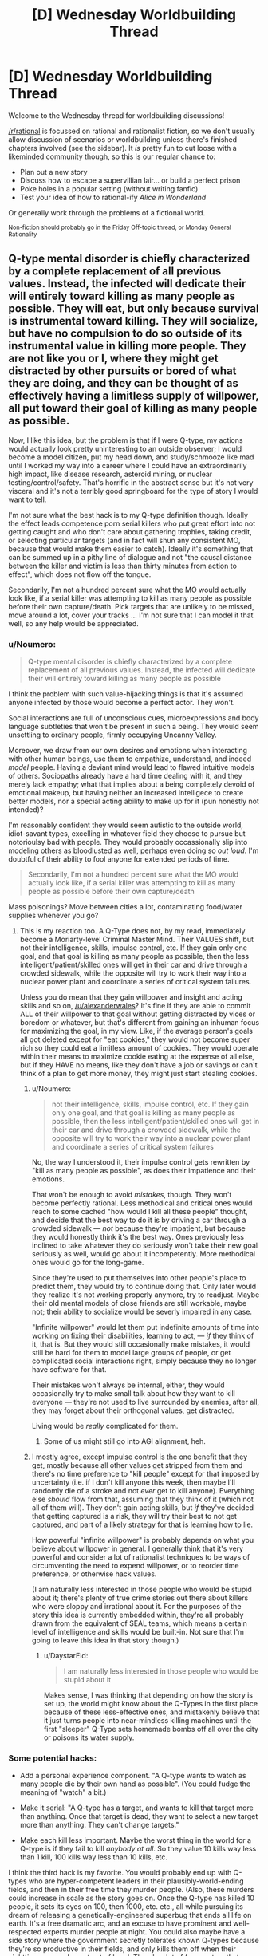 #+TITLE: [D] Wednesday Worldbuilding Thread

* [D] Wednesday Worldbuilding Thread
:PROPERTIES:
:Author: AutoModerator
:Score: 15
:DateUnix: 1496243240.0
:DateShort: 2017-May-31
:END:
Welcome to the Wednesday thread for worldbuilding discussions!

[[/r/rational]] is focussed on rational and rationalist fiction, so we don't usually allow discussion of scenarios or worldbuilding unless there's finished chapters involved (see the sidebar). It /is/ pretty fun to cut loose with a likeminded community though, so this is our regular chance to:

- Plan out a new story
- Discuss how to escape a supervillian lair... or build a perfect prison
- Poke holes in a popular setting (without writing fanfic)
- Test your idea of how to rational-ify /Alice in Wonderland/

Or generally work through the problems of a fictional world.

^{Non-fiction should probably go in the Friday Off-topic thread, or Monday General Rationality}


** Q-type mental disorder is chiefly characterized by a complete replacement of all previous values. Instead, the infected will dedicate their will entirely toward killing as many people as possible. They will eat, but only because survival is instrumental toward killing. They will socialize, but have no compulsion to do so outside of its instrumental value in killing more people. They are not like you or I, where they might get distracted by other pursuits or bored of what they are doing, and they can be thought of as effectively having a limitless supply of willpower, all put toward their goal of killing as many people as possible.

Now, I like this idea, but the problem is that if I were Q-type, my actions would actually look pretty uninteresting to an outside observer; I would become a model citizen, put my head down, and study/schmooze like mad until I worked my way into a career where I could have an extraordinarily high impact, like disease research, asteroid mining, or nuclear testing/control/safety. That's horrific in the abstract sense but it's not very visceral and it's not a terribly good springboard for the type of story I would want to tell.

I'm not sure what the best hack is to my Q-type definition though. Ideally the effect leads competence porn serial killers who put great effort into not getting caught and who don't care about gathering trophies, taking credit, or selecting particular targets (and in fact will shun any consistent MO, because that would make them easier to catch). Ideally it's something that can be summed up in a pithy line of dialogue and not "the causal distance between the killer and victim is less than thirty minutes from action to effect", which does not flow off the tongue.

Secondarily, I'm not a hundred percent sure what the MO would actually look like, if a serial killer was attempting to kill as many people as possible before their own capture/death. Pick targets that are unlikely to be missed, move around a lot, cover your tracks ... I'm not sure that I can model it that well, so any help would be appreciated.
:PROPERTIES:
:Author: alexanderwales
:Score: 8
:DateUnix: 1496259868.0
:DateShort: 2017-Jun-01
:END:

*** u/Noumero:
#+begin_quote
  Q-type mental disorder is chiefly characterized by a complete replacement of all previous values. Instead, the infected will dedicate their will entirely toward killing as many people as possible
#+end_quote

I think the problem with such value-hijacking things is that it's assumed anyone infected by those would become a perfect actor. They won't.

Social interactions are full of unconscious cues, microexpressions and body language subtleties that won't be present in such a being. They would seem unsettling to ordinary people, firmly occupying Uncanny Valley.

Moreover, we draw from our own desires and emotions when interacting with other human beings, use them to empathize, understand, and indeed /model/ people. Having a deviant mind would lead to flawed intuitive models of others. Sociopaths already have a hard time dealing with it, and they merely lack empathy; what that implies about a being completely devoid of emotional makeup, but having neither an increased intelligece to create better models, nor a special acting ability to make up for it (pun honestly not intended)?

I'm reasonably confident they would seem autistic to the outside world, idiot-savant types, excelling in whatever field they choose to pursue but notorioulsy bad with people. They would probably occassionally slip into modeling others as bloodlusted as well, perhaps even doing so /out loud/. I'm doubtful of their ability to fool anyone for extended periods of time.

#+begin_quote
  Secondarily, I'm not a hundred percent sure what the MO would actually look like, if a serial killer was attempting to kill as many people as possible before their own capture/death
#+end_quote

Mass poisonings? Move between cities a lot, contaminating food/water supplies whenever you go?
:PROPERTIES:
:Author: Noumero
:Score: 8
:DateUnix: 1496267859.0
:DateShort: 2017-Jun-01
:END:

**** This is my reaction too. A Q-Type does not, by my read, immediately become a Moriarty-level Criminal Master Mind. Their VALUES shift, but not their intelligence, skills, impulse control, etc. If they gain only one goal, and that goal is killing as many people as possible, then the less intelligent/patient/skilled ones will get in their car and drive through a crowded sidewalk, while the opposite will try to work their way into a nuclear power plant and coordinate a series of critical system failures.

Unless you do mean that they gain willpower and insight and acting skills and so on, [[/u/alexanderwales]]? It's fine if they are able to commit ALL of their willpower to that goal without getting distracted by vices or boredom or whatever, but that's different from gaining an inhuman focus for maximizing the goal, in my view. Like, if the average person's goals all got deleted except for "eat cookies," they would not become super rich so they could eat a limitless amount of cookies. They would operate within their means to maximize cookie eating at the expense of all else, but if they HAVE no means, like they don't have a job or savings or can't think of a plan to get more money, they might just start stealing cookies.
:PROPERTIES:
:Author: DaystarEld
:Score: 3
:DateUnix: 1496305983.0
:DateShort: 2017-Jun-01
:END:

***** u/Noumero:
#+begin_quote
  not their intelligence, skills, impulse control, etc. If they gain only one goal, and that goal is killing as many people as possible, then the less intelligent/patient/skilled ones will get in their car and drive through a crowded sidewalk, while the opposite will try to work their way into a nuclear power plant and coordinate a series of critical system failures
#+end_quote

No, the way I understood it, their impulse control gets rewritten by "kill as many people as possible", as does their impatience and their emotions.

That won't be enough to avoid /mistakes/, though. They won't become perfectly rational. Less methodical and critical ones would reach to some cached "how would I kill all these people" thought, and decide that the best way to do it is by driving a car through a crowded sidewalk --- /not/ because they're impatient, but because they would honestly think it's the best way. Ones previously less inclined to take whatever they do seriously won't take their new goal seriously as well, would go about it incompetently. More methodical ones would go for the long-game.

Since they're used to put themselves into other people's place to predict them, they would try to continue doing that. Only later would they realize it's not working properly anymore, try to readjust. Maybe their old mental models of close friends are still workable, maybe not; their ability to socialize would be severly impaired in any case.

"Infinite willpower" would let them put indefinite amounts of time into working on fixing their disabilities, learning to act, --- /if/ they think of it, that is. But they would still occasionally make mistakes, it would still be hard for them to model large groups of people, or get complicated social interactions right, simply because they no longer have software for that.

Their mistakes won't always be internal, either, they would occasionally try to make small talk about how they want to kill everyone --- they're not used to live surrounded by enemies, after all, they may forget about their orthogonal values, get distracted.

Living would be /really/ complicated for them.
:PROPERTIES:
:Author: Noumero
:Score: 4
:DateUnix: 1496317687.0
:DateShort: 2017-Jun-01
:END:

****** Some of us might still go into AGI alignment, heh.
:PROPERTIES:
:Author: Gurkenglas
:Score: 1
:DateUnix: 1496354948.0
:DateShort: 2017-Jun-02
:END:


***** I mostly agree, except impulse control is the one benefit that they get, mostly because all other values get stripped from them and there's no time preference to "kill people" except for that imposed by uncertainty (i.e. if I don't kill anyone this week, then maybe I'll randomly die of a stroke and not /ever/ get to kill anyone). Everything else /should/ flow from that, assuming that they think of it (which not all of them will). They don't gain acting skills, but /if/ they've decided that getting captured is a risk, they will try their best to not get captured, and part of a likely strategy for that is learning how to lie.

How powerful "infinite willpower" is probably depends on what you believe about willpower in general. I generally think that it's very powerful and consider a lot of rationalist techniques to be ways of circumventing the need to expend willpower, or to reorder time preference, or otherwise hack values.

(I am naturally less interested in those people who would be stupid about it; there's plenty of true crime stories out there about killers who were sloppy and irrational about it. For the purposes of the story this idea is currently embedded within, they're all probably drawn from the equivalent of SEAL teams, which means a certain level of intelligence and skills would be built-in. Not sure that I'm going to leave this idea in that story though.)
:PROPERTIES:
:Author: alexanderwales
:Score: 2
:DateUnix: 1496326198.0
:DateShort: 2017-Jun-01
:END:

****** u/DaystarEld:
#+begin_quote
  I am naturally less interested in those people who would be stupid about it
#+end_quote

Makes sense, I was thinking that depending on how the story is set up, the world might know about the Q-Types in the first place because of these less-effective ones, and mistakenly believe that it just turns people into near-mindless killing machines until the first "sleeper" Q-Type sets homemade bombs off all over the city or poisons its water supply.
:PROPERTIES:
:Author: DaystarEld
:Score: 2
:DateUnix: 1496389495.0
:DateShort: 2017-Jun-02
:END:


*** Some potential hacks:

- Add a personal experience component. "A Q-type wants to watch as many people die by their own hand as possible". (You could fudge the meaning of "watch" a bit.)

- Make it serial: "A Q-type has a target, and wants to kill that target more than anything. Once that target is dead, they want to select a new target more than anything. They can't change targets."

- Make each kill less important. Maybe the worst thing in the world for a Q-type is if they fail to kill /anybody at all/. So they value 10 kills way less than 1 kill, 100 kills way less than 10 kills, etc.

I think the third hack is my favorite. You would probably end up with Q-types who are hyper-competent leaders in their plausibly-world-ending fields, and then in their free time they murder people. (Also, these murders could increase in scale as the story goes on. Once the Q-type has killed 10 people, it sets its eyes on 100, then 1000, etc. etc., all while pursuing its dream of releasing a genetically-engineered superbug that ends all life on earth. It's a free dramatic arc, and an excuse to have prominent and well-respected experts murder people at night. You could also maybe have a side story where the government secretly tolerates known Q-types because they're so productive in their fields, and only kills them off when their nighttime escapades get out of hand. There's a lot of fun meat on that bone.)
:PROPERTIES:
:Author: arenavanera
:Score: 7
:DateUnix: 1496271790.0
:DateShort: 2017-Jun-01
:END:


*** Serial killing is ineffective if you want to maximize death. Instead of killing individuals, consider spreading lethal disease or poison working at fast food. Or contaminating a glove with something really nasty and going around turning doorknobs. Contaminate frequently used bathrooms: almost none even have cameras! If the Q-type is careful and meticulous, there's very little chance of them getting caught.

Maybe good places to go for killing people are third world countries, in the hopes that law enforcement is more ineffective there, medical care is worse, people are more vulnerable to disease, vaccinations aren't as widespread.

Intelligent people can research and synthesize diseases to operate on a larger scale.

Even if you're not very smart, well, you have limitless willpower, and that counts for a lot lot lot, so hitting the books is a good plan, learning about rationality and planning skills, and putting off murder until you're clever enough to evade getting caught.

People who believe abortion is murder can work on that.

The natural Schelling point would be starting either war advocacy or extremist environmentalist blogs and Q-types can find each other that way, share ideas, and work together. If Q-types are well-known, the natural Schelling point is anti-Q-type blogs. Since they have limitless willpower, they're much more likely to think about where the point is for five minutes and come to that conclusion.

Once a community is formed, a standard FAQ and things will likely be created: "So you're one of us: here's a catalog of the best ways you can kill people without getting caught" and "here's how to do encryption and op. security" and "kik me if you have any questions, newbies, I'd be happy to help ;)"

This would be a really cool setting to explore online, just because of how surreally creepy it could be and how fun internet settings are when done well. Maybe competition with confirmed kill counts.

This would be an interesting way for an apocalypse to happen. (Albeit really edgy.)

It's interesting that Q-types have infinite willpower and seemingly negligibly low time preference (behaving as a model citizen until reaching a good opportunity), but they don't just wait for humans to, like, die on their own.

If Q-types value killing people and not /extinction/, they might want to help create more humans. That could be through fighting against abortion, working to create a superintelligence that will maximize humans, under the premise that they will all inevitably die through entropy.

I'm imagining the universe tiled with constantly dying and reincarnating humans.
:PROPERTIES:
:Author: PM_ME_EXOTIC_FROGS
:Score: 5
:DateUnix: 1496276988.0
:DateShort: 2017-Jun-01
:END:

**** Just commenting to say the online community bit sound like a brilliant idea, mostly due to how similar it seems to already-present online communities.

And also less face-to-face, which makes me think of Deathnote.
:PROPERTIES:
:Author: eniteris
:Score: 3
:DateUnix: 1496299949.0
:DateShort: 2017-Jun-01
:END:


**** u/PeridexisErrant:
#+begin_quote
  they don't just wait for humans to, like, die on their own
#+end_quote

Maybe they're all competing for the big one: permanent sabotage of transhumanism research. Imagine the credit for a hundred billion people dying of avoidable old age...
:PROPERTIES:
:Author: PeridexisErrant
:Score: 2
:DateUnix: 1496302121.0
:DateShort: 2017-Jun-01
:END:


*** To depart from all these abstract comments, here's some concrete examples:

- Hyatt regency walkway collapse killed a lot of people as the result of a very simple engineering error that was initiated by the contractor. So have Q types working in construction roles and sabotaging the job in small but serious ways: I assume they're patient so they can wait 5-10 years for the collapse to happen.

- Basically look at any bridge or building collapse and someone screwed up to make it possible (e.g. a bridge collapsed in the 1800s because they just built it twice the size not realising that the weight scaled up by a cube but the strength only scaled up by a square) - Q-type's goal is to /be that guy/. With modern technology and standards either do it in the third world (engineers without borders is a thing: the old adage goes a doctor can kill one person at a time and an engineer can kill thousands), or be one of the construction workers.

- Another thing: landfill collapses in places like India and Brazil can kill thousands of people and are easily preventable which means easily causeable. Design a bad landfill located somewhere dangerous and then wait a few decades for it to collapse.

Small-scale, some murderers who got away with shit:

- probably the murderer who comes closest to the Q-Type modality is Israel Keyes, who killed an unknown number of people (some think he was all talk and only killed 3 since he died by suicide and didn't confess to any more than that; others think it could be dozens based on his boasting). He did things like hiding "murder kits" consisting of weapons, cash, duct tape, etc around the US and then coming back years later to use them in murders. One of his documented murders consisted of him flying into one city, hiring a car, and driving a long, long distance to a completely different city to murder a couple, and then driving all the way back. Definitely a guy to research.

- The Original Night Stalker is known by many names and committed a great deal of rapes and eventually murders in California in the 70s, and they were only linked together in the 90s when DNA was able to link them. He did things like sneaking into peoples' houses and stashing equipment to commit murders with, cutting phone lines, etc. As a rapist he targeted attractive women and their husbands, so that's not ideal Q-Type, but he did all sorts of sadistic stuff like phoning victims up 20 years later even though they'd moved house (again, probably not a Q Type trait, but still pretty creepy)

- Long Island Serial Killer is a currently "active" SK who is murdering prostitutes, has been for a long time, and seems to get away with it.

True crime's an interest of mine, and I work as a civil engineer, so hopefully some of these examples will spark something in you.
:PROPERTIES:
:Author: MagicWeasel
:Score: 5
:DateUnix: 1496276315.0
:DateShort: 2017-Jun-01
:END:

**** I'm a fan of true crime as well (though mostly just the extreme cases). Mostly I find it a little shocking how far the most successful serial killers got without having terribly stable brains. Ted Bundy got away with it for a long time and was only caught because he got really, really brazen. I think that would be a lot harder in our current era of ubiquitous surveillance, but still doable. A lot of psychopathy comes with a lack of impulse control, so the Q-type disorder would turn that on its head.

Engineers or contractors intentionally setting up disasters-in-waiting is a neat story idea, but different from the directions that I'd naturally want to go it. And I would also probably want to change the story so that they were doing it for a noble or at least morally ambiguous reason, like because they were trying to sabotage a violent regime or something.
:PROPERTIES:
:Author: alexanderwales
:Score: 3
:DateUnix: 1496292526.0
:DateShort: 2017-Jun-01
:END:


*** If Q-types knew who each other were and were willing to cooperate on projects, the obvious path to maximum death is for them to get placed at every link in the chain which causes global thermonuclear warfare. Infinite willpower means that they would be incredibly likely to succeed, especially if they can get all of their non-Q-type rivals killed in plausible accidents by other Q-types.

You could change the definition by saying the Q-type maximizes the number of people who they personally see die. This slightly increases the risk of capture (which is actually a good thing for worldbuilding, as it means it is /possible/ for normals to break into the conspiracy), but also gives them far more available avenues. They could be battlefield commanders who send their own men on suicidal charges or nurses at understaffed hospices. They could undetectably trigger industrial accidents, cause open-pit mines to flood, bomb large sporting events, or even work for the Red Cross or Doctors Without Borders.

Now that I think of it, they could hack hospital security systems to view death from afar as well. There's lots of options if Q-types don't have to personally cause the deaths.
:PROPERTIES:
:Author: Frommerman
:Score: 2
:DateUnix: 1496264031.0
:DateShort: 2017-Jun-01
:END:


*** Well for one thing it seems likely they would put significant effort into infecting other since that may effectively double the number of people they could kill (or increase it exponentially if the new infected also infects others).

Anyway I agree that if there were relatively few infected they wouldn't actually do serial killing instead messing things up on far larger scale which will probably indirectly kill thousands, however even if there was a larger number they would likely deliberately lay low so as to not draw attention to their existence and will likely coordinate to the degree that will be safe and if caught commit suicide. Mass death could be done by starting wars, or starting and maintaining cold wars on the chance they might be able to kill billions, developing bioweapons, etc.\\
Still it's not going to be flashy and unless the hero's get very lucky they will probably be successful in wiping out most if not all of humanity without anyone even knowing of their existence.
:PROPERTIES:
:Author: vakusdrake
:Score: 2
:DateUnix: 1496264356.0
:DateShort: 2017-Jun-01
:END:


*** What if you weakened Q-type a bit.

Instead of being 100% dedicated to killing, they're reversed altruists. Over time, the Q-types put more and more weight on their anti-altruism goal.

You can still have a handful of competence-porn serial killers in the same what that the real world could have a handful of competence-porn EA people. Those people would be terrifying legends, but rare.

The bulk of the Q-types would approach hurting people in the same messy, not-quite-optimal way that a community-minded person might go about helping.

Their emotions would have the same availability-bias and scope-insensitivity problems that the rest of us have, just towards reversed emotions.

To get specifics, I'd go down the list of non-EA charities and ask, "How is this project generating Warm Fuzzies?" Then reverse that payoff for your Q-Types.
:PROPERTIES:
:Author: Kinoite
:Score: 2
:DateUnix: 1496265515.0
:DateShort: 2017-Jun-01
:END:


*** Figure out how to clone people. Sabotage contraception of any and all kinds. Donate large sums of money to curing childhood diseases. Obtain control over some media outlet (newspaper, TV station, whatever) and put significant effort into spreading the idea that large families are better.

...the enhanced population will give you /dramatically/ more victims.

--------------

Of course, that's only going to help if 'maximal eventual number of victims' is the target of the disorder. You might get a better story if the target is 'maximal number of victims seen to die right in front of the killer' - that is, if the disorder forces the killer to make each kill /personal/, instead of a mere statistic.
:PROPERTIES:
:Author: CCC_037
:Score: 2
:DateUnix: 1496302460.0
:DateShort: 2017-Jun-01
:END:


*** Move into a country with all the other Q-types and breed sacrifices.
:PROPERTIES:
:Author: Gurkenglas
:Score: 2
:DateUnix: 1496277394.0
:DateShort: 2017-Jun-01
:END:


*** One option for building tension might be that Q-types /have/ to kill at least one person every time interval or something bad happens to them. Maybe they die, or maybe they are "cured" (which means fewer people die and is therefore unacceptable).

They still want to kill as many people as possible, though. So you'd have people trying to work their way into high positions while also killing someone every week/month/39.7 days.

In a story where the protagonist is trying to stop these people, there would be a build up in suspense as they are using the killings to try and track the Q before they can set off a disaster.

If not killing results in a loss in the mental illness, there also might be a moral/emotional component as to whether the protag wants to kill the Q or capture and cure them.

Edit: Oh, and the Q has to kill the person themselves at close range. This would prevent someone setting up minor "disasters" to kill a few people every month, like burying poisoned needles in a playground or spreading a disease at a nursing home.
:PROPERTIES:
:Author: SometimesATroll
:Score: 1
:DateUnix: 1496279006.0
:DateShort: 2017-Jun-01
:END:


*** If you're trying to create something similar to serial killers, take inspiration from serial killers. They don't intrinsically value death, they just gain pleasure from arbitrarily killing people and want to pursue that pleasure. All you have to do is attach similar arbitrary conditions onto Q-Types.

I'd recommend basing it specifically on the serial killer from the Sherlock episode /The Lying Detective/. All he wanted to do was "make people into things", so didn't really care how the person died as long as he got to personally watch the light go out behind their eyes as he murdered them.

The key to creating these kinds of antagonists is to make them very individualistic. They don't want to just know people died because of their actions, they want to commit first-degree murder. They don't care about sheer numbers, just whether they get the personal satisfaction they desire.
:PROPERTIES:
:Author: trekie140
:Score: 1
:DateUnix: 1496279756.0
:DateShort: 2017-Jun-01
:END:


*** u/deleted:
#+begin_quote
  Now, I like this idea, but the problem is that if I were Q-type, my actions would actually look pretty uninteresting to an outside observer; I would become a model citizen, put my head down, and study/schmooze like mad until I worked my way into a career where I could have an extraordinarily high impact, like disease research, asteroid mining, or nuclear testing/control/safety. That's horrific in the abstract sense but it's not very visceral and it's not a terribly good springboard for the type of story I would want to tell.
#+end_quote

That seems like a /really/ long-term, complex, fundamentally /unsure/ plan. What if the government just starts testing people for being Q-type before giving them the nuclear codes? Then the whole plan goes up in flames. This seems like relying on a lot more than three things to happen, and the real limit is two, so you should probably just drug someone's drink with cyanide in a bar every so often. Maybe find some junkies and deliberately induce overdoses. It'll really help if you take your victims from a stratum of society people already deride.

Maybe try knifing minorities in under-policed communities? If it counts, you could engage in some stochastic terrorism. That's really easy nowadays.

After all, it's the expected integral of people killed over time that matters, but you're usually very uncertain and not very able to control your exact life-trajectory, so you need /some/ episodes of murder to make up for the uncertainty about your Grand Plan.
:PROPERTIES:
:Score: 1
:DateUnix: 1496284062.0
:DateShort: 2017-Jun-01
:END:


** Because my imagination is nothing if not overly ambitious, I have decided my [[https://www.reddit.com/r/rational/comments/6d2pfy/d_wednesday_worldbuilding_thread/dhzlbgd][kitchen sink superhero setting]] would be incomplete without ripping-off Dragon Ball. Clearly, I have gone mad and lost all sense of good judgement, so in an effort to preserve my well-being I have decided not to suffer from my insanity but rather to enjoy every minute of it!

The premier superhero league in the world is The Ideal, originally established as a parent organization to the various teams and social clubs of good samaritans before being declared a nation in its own right by an international treaty. Heroes have dual citizenship and their secret bases are legally considered embassies, though there's still a bureaucracy to hold them accountable.

However, China didn't want local heroes to be outside the control of its government and couldn't make it's own metahumans without violating the same international treaty, so they hired an expy of Bulma to find people with powers and manipulate them into protecting the state from magic and villains without joining The Ideal.

Definitely-not-Bulma is the highly independent daughter of definitely-not-Doctor Doom who made this deal because she wanted to study magic in China without interference...and because she wasn't very emotionally intelligent due to her upbringing and couldn't make any friends. Even in this version she still originally wanted to conjure a romantic partner.

She ended up convincing the Chinese government to not crack down on the secret societies of magic users in the country by using her wealth to become a major political figure in them who discouraged criminal activity. The rowdy metahumans also tended to get beaten up in the underground tournaments she sponsored.

I don't imagine keeping the state happy would be hard, she just had to point the demigods who trusted her in the direction of supervillains and mystical artifacts that needed protecting. However, I don't think there's a way to rationalize them resurrecting people the villains killed without The Ideal demanding that power be used for a more global benefit.
:PROPERTIES:
:Author: trekie140
:Score: 4
:DateUnix: 1496250634.0
:DateShort: 2017-May-31
:END:

*** u/CCC_037:
#+begin_quote
  However, I don't think there's a way to rationalize them resurrecting people the villains killed without The Ideal demanding that power be used for a more global benefit.
#+end_quote

The Ideal can demand what they like. Officially, this power doesn't exist; and any claims that person X died and was resurrected are clearly false because he is clearly still alive. Maybe there was a clone, or a lookalike, a stunt double... or perhaps he only /thought/ he died (China explicitly denies the existence of memory implantation technology as well, by the way; in fact, they spend more time denying memory implantation technology than they do paying attention to the persistent rumours of resurrection technology).
:PROPERTIES:
:Author: CCC_037
:Score: 1
:DateUnix: 1496302785.0
:DateShort: 2017-Jun-01
:END:

**** I don't mean when the heroes come back to life, I'm referring to when the Z Fighters resurrected people en masse. Nappa and Vegeta blew up a whole city and a news crew who all got wished back to life months later. DC comics also pulled this kind of thing with Coast City, but that was an event many heroes were involved in so they understood how it happened and knew it wasn't repeatable.

The Ideal would be especially suspicious of people coming back to life since one of their members is Charon, the ferryman to the afterlife. This seems like the sort of thing he'd notice and the heroes would trust him on. China can prove /they/ don't have any resurrection technology or magic, but if the Ideal finds out who does they are going to ask for it from people who want to undo tragic deaths.

If I'm going to include this, and I'm still crazy enough to want to, I need to change how or why the Z Fighters resurrected people. There has to be a reason the Ideal or the Z Fighters would be unwilling or unable to transfer possession of the power. There also has to be some reason the Z Fighters don't go global, otherwise they would've undone the damage caused by wars or mundane terrorist attacks.

The reason for reimagining the Z Fighters as a deniable Chinese team is so they are largely separate from the rest of the setting. They've still gone on international adventures and met other heroes, but are fundamentally committed to protecting their homeland even when they don't think they're working for the government. They don't want to be part of a group that meddles in affairs unrelated to that.

Plenty of heroes have their own small corners of their world where they spend most of their time and are largely left to themselves, but can all contact each other at any time and regularly meet up. The Z Fighters would help with global threats, but I don't want them to be easily reachable or have close relationships with other heroes. Otherwise, Goku and The Ideal would constantly ask each other for help.
:PROPERTIES:
:Author: trekie140
:Score: 1
:DateUnix: 1496329866.0
:DateShort: 2017-Jun-01
:END:

***** I... don't actually know a thing about Dragon Ball. But, if it was months later, and you're dealing with an authoritarian government, then there are other options as well.

Consider; what if the town was never resurrected? Instead, one of these Chinese heroes had... a lot of guilt over the destruction of the town. A /lot/ of guilt. Severe mental trauma kind of guilt. And, after therapy proved useless, said authoritarian government spent a month or two looking for lookalikes (they didn't have to be exact, this hero hardly even knew anyone in the town anyway), rebuilding the place, legally changing all the new people's identities to the old people's identities, and then more or less telling this hero "Look, they're back, now can you stop moping around and get back to work?"

It's... a bit of a dark take on the resurrection...

--------------

Second option - the attack that 'killed' the city wasn't a lethal event. It was a 'throw-the-city-into-the-future' time travel event

--------------

Third option; some villain (or some hero?) was on the scene in time and managed to (somehow) 'trap the souls' of the dead, preventing them from crossing into the afterlife and holding them still. Then several months for the cloned bodies to grow, and they get restored... Charon would know that something was fishy from the time of the original attack, of course. Then you have a form of resurrection that can only be used if the right guy is /right there/ at the time of the original death.
:PROPERTIES:
:Author: CCC_037
:Score: 2
:DateUnix: 1496333876.0
:DateShort: 2017-Jun-01
:END:

****** I think I can work with the last one. I already planned for the Celestial Federation to be full of martial arts demigods, but it also features a bureaucratic spirit world similar to Ancient Chinese mythology, which I conceived long before deciding to steal the Z Fighters for my own setting.

It combines magic with transhumanist technology to assimilate ghosts into a digital afterlife, so villains with pieces of that tech could come to Earth intending to build their own power by snatching souls. There'd actually be a reason for so many Dragon Ball villains to just want to kill people.

The government would certainly be happy with the PR that comes with restoring those people to their old bodies with magitech created by the state. Even if the Ideal demanded control over the project, the state could still reasonably claim credit for contributing to research into superpowers for the public good.

This could even make for an interesting plot hook: the people who's souls were found but were unwilling or unable to be restored to their old bodies. Some of them might've gone to the country of Sanctuary like other nonhuman refugees, but others might try to reintegrate into society on their own terms.
:PROPERTIES:
:Author: trekie140
:Score: 1
:DateUnix: 1496356060.0
:DateShort: 2017-Jun-02
:END:


** I'd like some help fleshing out a natural hazard for a rationalist fantasy story.

For inspiration, I'm looking at the [[http://wiki.mystara.net/savage_coast][red curse]] from D&D's Savage Coast setting, [[http://pern.wikia.com/wiki/Thread][thread]] from Anne McCaffrey, and the [[http://www.jim-butcher.com/books/cinder-spires/the-aeronauts-windlass-1][mist]] from Jim Butcher's Cinder Spires.

The goal is to have something that limits habitable land, slows travel between towns, and can be resisted with planning or costly resources.

The setting's geography looks a like Greece. People live on islands, or on the coasts of larger landmasses. The interior of the landmasses is mountainous, so people travel by boat, or by caravans that follow the coastal trails.

Currently, the hazard is a magically-active mist that comes out at night. If you're caught in it, unprotected, it has some sort of corruptive effect.

To get around this, every settlement has magically-warded walls. People are safe so long as they're able to spend the night inside a town.

Town-walls are expensive, so there's an incentive to make towns as big as possible. The limiting factor is that farmers need to be able to walk to their fields each morning.

Travelers rely on a network of semi-permanent way-stations when they're between towns. These are buildings or forts that are set up every 10 miles or so along the coast. Unlike town walls, these protections need to be activated every night they'll be used. This activation can take an hour or two of work and is moderately costly.

Finally, there are (expensive) rituals that can protect a temporary camp, and (very expensive) talismans/magic that can protect people who are moving. These are used by adventurers, scouts, and certain kinds of extremely expensive couriers.

--------------

How would people exploit this? Imagine you've got a D&D party, and can cast "Protection from Mist" as a 3rd level spell. What kinds of things would you do with your (very rare) ability to move around freely at night?

What sort of resource would people use to power the temporary protections? I'm thinking that "sentient creature blood" might work, but that feels like the obvious answer.

Then, what would people do for the corruptive effect? I want to do something that leaves plants & animals unaffected, and allows there to be monsters living in the wild. This makes me think that the effect should somehow be mental.

At the moment, I'm tempted to say that mist lowers people's inhibitions, and makes them susceptible to to the influence of whatever supernatural creatures happen to be lurking nearby.

But, I'm having trouble making this effect sufficiently scary. And I'd like there to be some kind of semi-permanent effect that comes with excess exposure.
:PROPERTIES:
:Author: Kinoite
:Score: 1
:DateUnix: 1496264418.0
:DateShort: 2017-Jun-01
:END:

*** What if it was intelligence/empathy dampening/damaging, and the only reason animals are not on par with people is because of constant mist exposure?
:PROPERTIES:
:Author: ulyssessword
:Score: 5
:DateUnix: 1496291833.0
:DateShort: 2017-Jun-01
:END:


*** The Dead come out at night.

Ghosts burn and evaporate in the light of the Sun. This is known - has been known for centuries. But only Sunlight works - no lantern, no candle, no torch, no flame. Even /reflected/ sunlight works, though. (In modern times, people would pick up that it's the ultraviolet wavelengths that kill the ghosts).

So, in the daytime, travellers are safe. But in the night, ah, in the night the Dead roam. They ooze out of graveyards, slip out of the tombstones, whisper from bodies at the side of the road; the ghosts drift through the night, desperate for a touch of life again, for the chance to breathe, to see, to eat, to be.

To be caught out by the ghosts is to die, for the ghost displaces the mind already in the body, possessing it - and then fights for control with dozens, nay, hundreds of other ghosts, for the Dead outnumber the living, several million to one.

Sometimes the Dead will take over animals; these are rarer targets, as the body shape feels /wrong/, and only the most desperate will go for this option. But, for all that, possessed animals, animals with temporarily human intelligence, are at times seen of a night. And a /human/ body - ah, to the Dead a human body is all they desire, and they will fight, and fight hard, to hold onto one.

There are wards that can hold out the Dead. But these wards work on the principle of repelling /disembodied/ spirits; a ghost in possession of a body will not be stopped by the wards. It is fortunate, then, that not all bodies can support a ghost - a squirrel, for example, only has a small brain, and any ghost that wishes to possess one must discard much - memories, skills, instincts, /identity/ - in order to fit inside a squirrel. (Sometimes the Dead do such a thing. They squeeze within a squirrel, hop over the wards, and then - well, without their knowledge, memories, and skills, these desperate souls are no longer capable of remembering the part about taking over a human body, and usually live brief, squirrelish lives. But beware the ghost who is smart enough to choose a creature with a /large/ brain, like a tiger...)

When the ghosts take some unwary traveler, invading his mind, pulling on the levers that control his body, they care not for the safety or happiness of the original mind. They care only for themselves; for the ability to feel the breeze in the hair, air moving through the lungs, the beating of the heart. And the warmth of the sun on the skin - ah, how the ghosts long for that feeling once again! But it is a feeling that they can never have, for the lightest touch of the Sun dissolves them, freeing their victim - and it takes significant time for a ghost to reconstitute themselves after that point.

Some ghosts take their victims, dragging them to dark caves and hidden places through the days, holding their bodies out of the sun, so that they may longer prolong the half-life existence of their possession - many of these have forgotten small details, such as how or what to eat, what is poisonous or what is not - and even for those that have not forgotten, even the cramp of a pained stomach is heaven compared to the non-feeling of having no body at all.

But the wardings on the cities have one other weakness, and it is a severe one; it only prevents ghosts from /crossing/ the boundaries of the wards. It does not protect the populace from the ghosts of those who die /leaving their bodies inside the city/.

Muggings do not happen at night in the city. No mugger wants an angry victim's ghost taking his body. Muggings happen under the Sun, in well-lit areas instead - with the body dumped outside the city walls. Elderly and the terminally ill are kept in the Hospital at nights, a small region outside the city walls with its own, entirely separate system of wards and walls; and any activity that carries risk of death is carried out under full Sun, and outside the city. But for all the care that the people take, every now and then a man or woman will die within the city; and then that ghost will terrorise the city for a single night, usually attempting to possess either the nearest person, or the nearest person that the dead person did not like; one night of fear, danger, and the possessed person very quickly trying to accomplish the last aims of the recently dead, and then their body is removed from the city the next day, laid to rest in the Mausoleum outside the city, one more screaming, ghostly voice to wander the wilderness at night...
:PROPERTIES:
:Author: CCC_037
:Score: 5
:DateUnix: 1496304376.0
:DateShort: 2017-Jun-01
:END:


*** You are super super reinventing the premise of Peter V Brett's [[https://en.wikipedia.org/wiki/The_Painted_Man][The Warded Man / The Painted Man]] series. Go read that series, it does a lot of what you're describing and it's pretty cool - and also you can make your stuff sufficiently different from his that you do something new. In his book series, at sundown demons rise from the earth and attack everyone not behind serious magical wards - until morning comes. These demons are supernaturally persistent, strong, and evil, but not particularly intelligent for the most part. Everyone can create wards on whatever using most mediums that you could draw or write on, but there's a lot of hazards with trying to etch complicated wards into the dirt earth - because a gap in the wards or the wards being covered or interrupted at all is quickly lethal, and the wards have to be precisely drawn accurately in order to have an effect. Some people travel by carrying wards etched on a series of laquered planks that they deploy around themselves near sunset, but it's tough and expensive to travel.

Sara Douglass had an apocalypse happen in her epic fantasy series the Wayfarer Redemption books that also bears some resemblance to this concept - in her fantasy series, the Timekeeper Demons mentally attacked and possessed anyone outside with any part of themselves being directly illuminated by the sun at certain hours of the day; they mentally dominated those possessed permanently and mostly caused them to attempt to attack others and kill them, or get them into sunlight, or to commit suicide, all in thematically appropriate ways for each different demon (each of them being tied to specific emotions like hunger, despair, etc). Douglass's work is substantially less recommended than Brett's, and anyways to understand it you have to read the (previous) Axis Trilogy as well, which itself is wholly unrelated to your premise.
:PROPERTIES:
:Author: Escapement
:Score: 2
:DateUnix: 1496282530.0
:DateShort: 2017-Jun-01
:END:

**** Thanks! I just got the Warded Man on audiobook and am looking forward to seeing how Brett executes the premise.

Hopefully, I'll be able to hit some different themes.

One of my goals is to build a world where D&D's "points of light" setting makes sense. I really like the idea that there's some vast, unexplored expanse with ruins of a previous civilization.

But, whenever I encounter that in fiction, I always find myself asking why human farmers haven't already expanded and settled all the arable land.

The other goal is to build a world with some deliberate value dissonance. Lately, I've read way too much fan fiction where characters in a high fantasy world have the values of 21st century moderns.

Stuff like, "Book Burning is Evil!" works in our world. It's a much more complicated debate if some books teach people how to create the zombie apocalypse.

I lean libertarian, so I'm imagining the centralized wards as a way of making an authoritarian government become as defensible as possible.
:PROPERTIES:
:Author: Kinoite
:Score: 1
:DateUnix: 1496285069.0
:DateShort: 2017-Jun-01
:END:


**** I'm on Chapter 4 of the audiobook of 'The Painted Man' and I'm really glad you recommended it.

I can definitely see the similarity of the premise.

Do the characters get smarter as the book goes on? I feel like the author has missed some steps in the world building.

The characters live in a world where being caught out after dark means death. But they say stuff like, "Every dusk, I'll be on the porch waiting for you until you return."

If darkness kills, why would you ever be traveling anywhere near dusk? In an emergency, sure. But under normal circumstances? The culture should have rules like, "Tea starts 1 hour before dusk and is religiously mandatory."

Getting in 30 minutes before dusk should be a cold-sweat inducing story you use to frighten children. On par with, "I was caving, and lost two of my lights! I had to rely on my spare the whole way back! I could have died down there!"

Or the first act would have been outright solved if the civilization used mile-markers on their roads. Which you'd do if travel-time were a literal matter of life-and-death.

The annoyance is inspiring in a way. So, I'm happy I'm reading this, and hope I can have Level-1 intelligent characters reacting to similar sorts of problems.
:PROPERTIES:
:Author: Kinoite
:Score: 1
:DateUnix: 1496462735.0
:DateShort: 2017-Jun-03
:END:


*** Quick brainstorm:

During the night, the spirit world overlaps with the real world. I'd create some kind of apocalyptic event in the past that eroded the barrier between the spirit world and the real world. The barrier is still strong enough to stand firm during the day, but when night comes it becomes thin enough for spirits and ghosts to prey upon the minds of the living.

The dead, broken and twisted remnant spirits of the passed, always hunger for the bodies they /ache/ to possess again. They swarm any human being walking unprotected and try to tear their mind apart in a frenzied animalistic attempt to /get in/, to /have flesh/ again. To /live/.

The strong willed can resist these attacks... for a while. But if you are unprotected for too long, your defenses will be worn down and your mind torn apart, sending you into babbling madness and eventually death. Thus the ghosts attacks are doomed to fail, they will never gain the life they crave, but they are too far gone to see anything but the hot pulsing glow of life.

This way animals and monsters would be safe, and it is damn scary to go out at night because you start to feel the prescence of malevolent things trying to /get into your mind/. It starts weak, when only a few ghost fragments are drawn to you. But as more and more are drawn to your unprotected mind, the wailing and babbling and the /scratching/ on your mind becomes more and more discomforting until it becomes unbearable. You lose coherent thought and act only on fight or flight instinct, consumed by panic, fear and pain. People have clawed their eyes out, bashed their own heads in or attacked people that stand between them and percieved safety - even family and friends.

I would keep the only visual component some kind of mist, and let the other effects be entirely mental.

Excess but non-lethal exposure results in ticks, tiredness, nightmares, madness or paranoia, as the mind is more and more ablated by repeated assaults. Perhaps a slow erosion actually has the chance of leading to possession.
:PROPERTIES:
:Author: KilotonDefenestrator
:Score: 2
:DateUnix: 1496324113.0
:DateShort: 2017-Jun-01
:END:


*** If it's a D&D setting, you could have the mist reverse character alignment after a minute or so of exposure. Towns of lawful neutral people become chaotic neutral and disband into roving murderhobo parties, then the next night comes and they realize their mistake but it's too late, all the guards are dead and the night creatures consume them. Paladins become useless as they lose the favor of their patrons, villains become lawful good and start massacreing their minions and freeing their slaves, all kinds of chaos.

The creatures that live in the wilds are either too unintelligent to have alignments, lawful neutral, or the mechanical automatons of a long-forgotten precursor race. You could even have a plot about how this precursor race caused the mist as an attempted superweapon gone horribly wrong.
:PROPERTIES:
:Author: Frommerman
:Score: 1
:DateUnix: 1496340710.0
:DateShort: 2017-Jun-01
:END:


** Anyone ever tried worldbuilding a rational 40k?
:PROPERTIES:
:Author: hoja_nasredin
:Score: 1
:DateUnix: 1496353879.0
:DateShort: 2017-Jun-02
:END:


** All of you have read naruto. All of you have had at least some ideas on how to fix the world to make a little bit of sense. Share your ideas
:PROPERTIES:
:Author: hoja_nasredin
:Score: 1
:DateUnix: 1496353926.0
:DateShort: 2017-Jun-02
:END:
